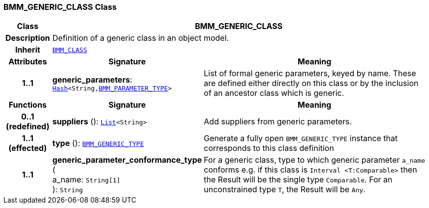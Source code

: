 === BMM_GENERIC_CLASS Class

[cols="^1,3,5"]
|===
h|*Class*
2+^h|*BMM_GENERIC_CLASS*

h|*Description*
2+a|Definition of a generic class in an object model.

h|*Inherit*
2+|`<<_bmm_class_class,BMM_CLASS>>`

h|*Attributes*
^h|*Signature*
^h|*Meaning*

h|*1..1*
|*generic_parameters*: `link:/releases/BASE/{base_release}/foundation_types.html#_hash_class[Hash^]<String,<<_bmm_parameter_type_class,BMM_PARAMETER_TYPE>>>`
a|List of formal generic parameters, keyed by name. These are defined either directly on this class or by the inclusion of an ancestor class which is generic.
h|*Functions*
^h|*Signature*
^h|*Meaning*

h|*0..1 +
(redefined)*
|*suppliers* (): `link:/releases/BASE/{base_release}/foundation_types.html#_list_class[List^]<String>`
a|Add suppliers from generic parameters.

h|*1..1 +
(effected)*
|*type* (): `<<_bmm_generic_type_class,BMM_GENERIC_TYPE>>`
a|Generate a fully open `BMM_GENERIC_TYPE` instance that corresponds to this class definition

h|*1..1*
|*generic_parameter_conformance_type* ( +
a_name: `String[1]` +
): `String`
a|For a generic class, type to which generic parameter `a_name` conforms e.g. if this class is `Interval <T:Comparable>` then the Result will be the single type `Comparable`. For an unconstrained type `T`, the Result will be `Any`.
|===

